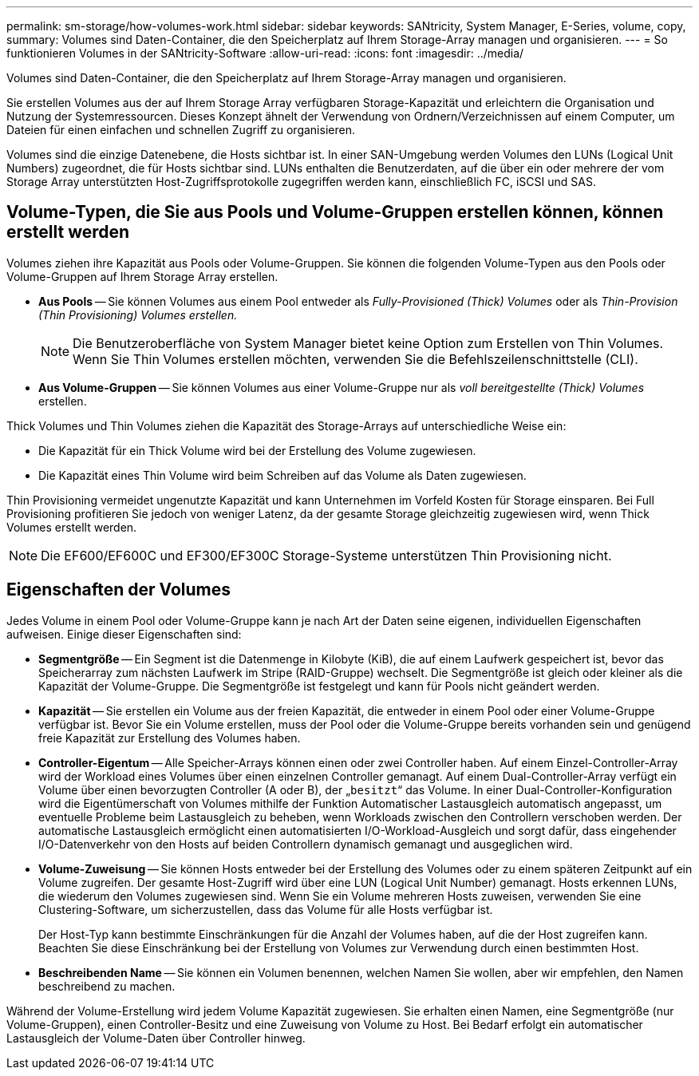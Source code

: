 ---
permalink: sm-storage/how-volumes-work.html 
sidebar: sidebar 
keywords: SANtricity, System Manager, E-Series, volume, copy, 
summary: Volumes sind Daten-Container, die den Speicherplatz auf Ihrem Storage-Array managen und organisieren. 
---
= So funktionieren Volumes in der SANtricity-Software
:allow-uri-read: 
:icons: font
:imagesdir: ../media/


[role="lead"]
Volumes sind Daten-Container, die den Speicherplatz auf Ihrem Storage-Array managen und organisieren.

Sie erstellen Volumes aus der auf Ihrem Storage Array verfügbaren Storage-Kapazität und erleichtern die Organisation und Nutzung der Systemressourcen. Dieses Konzept ähnelt der Verwendung von Ordnern/Verzeichnissen auf einem Computer, um Dateien für einen einfachen und schnellen Zugriff zu organisieren.

Volumes sind die einzige Datenebene, die Hosts sichtbar ist. In einer SAN-Umgebung werden Volumes den LUNs (Logical Unit Numbers) zugeordnet, die für Hosts sichtbar sind. LUNs enthalten die Benutzerdaten, auf die über ein oder mehrere der vom Storage Array unterstützten Host-Zugriffsprotokolle zugegriffen werden kann, einschließlich FC, iSCSI und SAS.



== Volume-Typen, die Sie aus Pools und Volume-Gruppen erstellen können, können erstellt werden

Volumes ziehen ihre Kapazität aus Pools oder Volume-Gruppen. Sie können die folgenden Volume-Typen aus den Pools oder Volume-Gruppen auf Ihrem Storage Array erstellen.

* *Aus Pools* -- Sie können Volumes aus einem Pool entweder als _Fully-Provisioned (Thick) Volumes_ oder als _Thin-Provision (Thin Provisioning) Volumes erstellen._
+
[NOTE]
====
Die Benutzeroberfläche von System Manager bietet keine Option zum Erstellen von Thin Volumes. Wenn Sie Thin Volumes erstellen möchten, verwenden Sie die Befehlszeilenschnittstelle (CLI).

====
* *Aus Volume-Gruppen* -- Sie können Volumes aus einer Volume-Gruppe nur als _voll bereitgestellte (Thick) Volumes_ erstellen.


Thick Volumes und Thin Volumes ziehen die Kapazität des Storage-Arrays auf unterschiedliche Weise ein:

* Die Kapazität für ein Thick Volume wird bei der Erstellung des Volume zugewiesen.
* Die Kapazität eines Thin Volume wird beim Schreiben auf das Volume als Daten zugewiesen.


Thin Provisioning vermeidet ungenutzte Kapazität und kann Unternehmen im Vorfeld Kosten für Storage einsparen. Bei Full Provisioning profitieren Sie jedoch von weniger Latenz, da der gesamte Storage gleichzeitig zugewiesen wird, wenn Thick Volumes erstellt werden.

[NOTE]
====
Die EF600/EF600C und EF300/EF300C Storage-Systeme unterstützen Thin Provisioning nicht.

====


== Eigenschaften der Volumes

Jedes Volume in einem Pool oder Volume-Gruppe kann je nach Art der Daten seine eigenen, individuellen Eigenschaften aufweisen. Einige dieser Eigenschaften sind:

* *Segmentgröße* -- Ein Segment ist die Datenmenge in Kilobyte (KiB), die auf einem Laufwerk gespeichert ist, bevor das Speicherarray zum nächsten Laufwerk im Stripe (RAID-Gruppe) wechselt. Die Segmentgröße ist gleich oder kleiner als die Kapazität der Volume-Gruppe. Die Segmentgröße ist festgelegt und kann für Pools nicht geändert werden.
* *Kapazität* -- Sie erstellen ein Volume aus der freien Kapazität, die entweder in einem Pool oder einer Volume-Gruppe verfügbar ist. Bevor Sie ein Volume erstellen, muss der Pool oder die Volume-Gruppe bereits vorhanden sein und genügend freie Kapazität zur Erstellung des Volumes haben.
* *Controller-Eigentum* -- Alle Speicher-Arrays können einen oder zwei Controller haben. Auf einem Einzel-Controller-Array wird der Workload eines Volumes über einen einzelnen Controller gemanagt. Auf einem Dual-Controller-Array verfügt ein Volume über einen bevorzugten Controller (A oder B), der „`besitzt`“ das Volume. In einer Dual-Controller-Konfiguration wird die Eigentümerschaft von Volumes mithilfe der Funktion Automatischer Lastausgleich automatisch angepasst, um eventuelle Probleme beim Lastausgleich zu beheben, wenn Workloads zwischen den Controllern verschoben werden. Der automatische Lastausgleich ermöglicht einen automatisierten I/O-Workload-Ausgleich und sorgt dafür, dass eingehender I/O-Datenverkehr von den Hosts auf beiden Controllern dynamisch gemanagt und ausgeglichen wird.
* *Volume-Zuweisung* -- Sie können Hosts entweder bei der Erstellung des Volumes oder zu einem späteren Zeitpunkt auf ein Volume zugreifen. Der gesamte Host-Zugriff wird über eine LUN (Logical Unit Number) gemanagt. Hosts erkennen LUNs, die wiederum den Volumes zugewiesen sind. Wenn Sie ein Volume mehreren Hosts zuweisen, verwenden Sie eine Clustering-Software, um sicherzustellen, dass das Volume für alle Hosts verfügbar ist.
+
Der Host-Typ kann bestimmte Einschränkungen für die Anzahl der Volumes haben, auf die der Host zugreifen kann. Beachten Sie diese Einschränkung bei der Erstellung von Volumes zur Verwendung durch einen bestimmten Host.

* *Beschreibenden Name* -- Sie können ein Volumen benennen, welchen Namen Sie wollen, aber wir empfehlen, den Namen beschreibend zu machen.


Während der Volume-Erstellung wird jedem Volume Kapazität zugewiesen. Sie erhalten einen Namen, eine Segmentgröße (nur Volume-Gruppen), einen Controller-Besitz und eine Zuweisung von Volume zu Host. Bei Bedarf erfolgt ein automatischer Lastausgleich der Volume-Daten über Controller hinweg.
